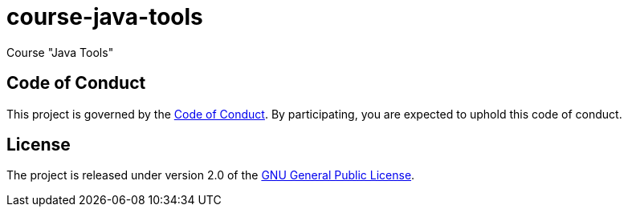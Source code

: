 = course-java-tools

Course "Java Tools"

== Code of Conduct

This project is governed by the link:.github/CODE_OF_CONDUCT.adoc[Code of Conduct].
By participating, you are expected to uphold this code of conduct.

== License

The project is released under version 2.0 of the 
https://www.gnu.org/licenses/old-licenses/gpl-2.0.html[GNU General Public License].
